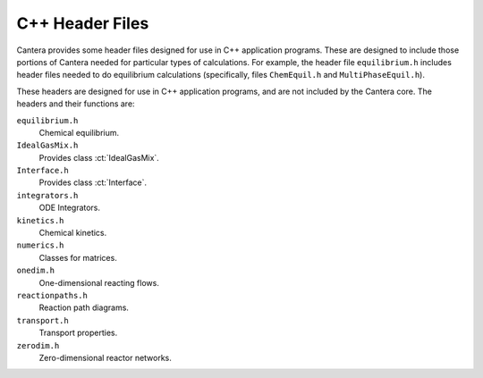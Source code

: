 
****************
C++ Header Files
****************

Cantera provides some header files designed for use in C++ application
programs. These are designed to include those portions of Cantera needed for
particular types of calculations. For example, the header file ``equilibrium.h``
includes header files needed to do equilibrium calculations (specifically, files
``ChemEquil.h`` and ``MultiPhaseEquil.h``).

These headers are designed for use in C++ application programs, and are not
included by the Cantera core. The headers and their functions are:

``equilibrium.h``
    Chemical equilibrium.

``IdealGasMix.h``
    Provides class :ct:`IdealGasMix`.

``Interface.h``
    Provides class :ct:`Interface`.

``integrators.h``
    ODE Integrators.

``kinetics.h``
    Chemical kinetics.

``numerics.h``
    Classes for matrices.

``onedim.h``
    One-dimensional reacting flows.

``reactionpaths.h``
    Reaction path diagrams.

``transport.h``
    Transport properties.

``zerodim.h``
    Zero-dimensional reactor networks.
